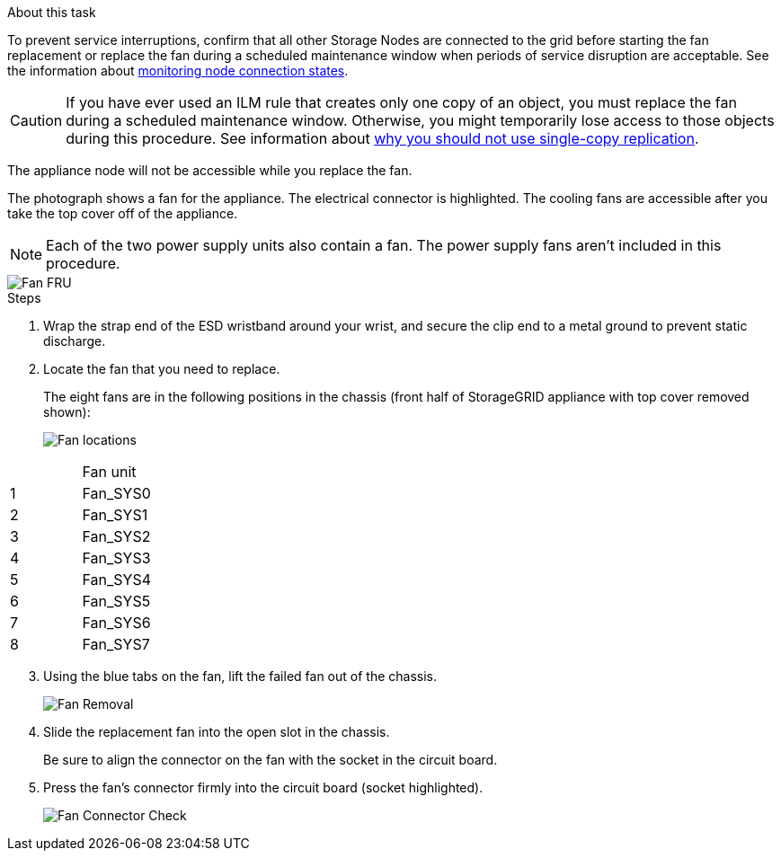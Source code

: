 // Replace fan in SGF6112, SG110, SG1100
// Intro, before you begin, and after you finish are in referencing topic

.About this task
To prevent service interruptions, confirm that all other Storage Nodes are connected to the grid before starting the fan replacement or replace the fan during a scheduled maintenance window when periods of service disruption are acceptable. See the information about https://docs.netapp.com/us-en/storagegrid-118/monitor/monitoring-system-health.html#monitor-node-connection-states[monitoring node connection states^].

CAUTION: If you have ever used an ILM rule that creates only one copy of an object, you must replace the fan during a scheduled maintenance window. Otherwise, you might temporarily lose access to those objects during this procedure. See information about https://docs.netapp.com/us-en/storagegrid-118/ilm/why-you-should-not-use-single-copy-replication.html[why you should not use single-copy replication^].

The appliance node will not be accessible while you replace the fan.

The photograph shows a fan for the appliance. The electrical connector is highlighted. The cooling fans are accessible after you take the top cover off of the appliance.

NOTE: Each of the two power supply units also contain a fan. The power supply fans aren't included in this procedure.

image::../media/sgf6112_fan_fru.png[Fan FRU]

.Steps
. Wrap the strap end of the ESD wristband around your wrist, and secure the clip end to a metal ground to prevent static discharge.
. Locate the fan that you need to replace.
+
The eight fans are in the following positions in the chassis (front half of StorageGRID appliance with top cover removed shown): 
+
image::../media/SGF6112-fan-locations.png[Fan locations]
[options="header"]
|===
| | Fan unit 
a|
1
a|
Fan_SYS0
a|
2
a|
Fan_SYS1
a|
3
a|
Fan_SYS2
a|
4
a|
Fan_SYS3
a|
5
a|
Fan_SYS4
a|
6
a|
Fan_SYS5
a|
7
a|
Fan_SYS6
a|
8
a|
Fan_SYS7
|===
[start=3]
. Using the blue tabs on the fan, lift the failed fan out of the chassis.
+
image::../media/fan_removal.png[Fan Removal]

. Slide the replacement fan into the open slot in the chassis.
+
Be sure to align the connector on the fan with the socket in the circuit board.
+
. Press the fan's connector firmly into the circuit board (socket highlighted).
+
image::../media/sgf6112_fan_socket_check.png[Fan Connector Check]


